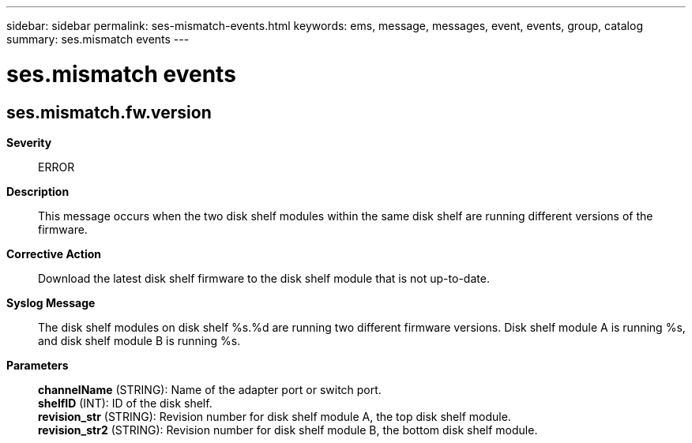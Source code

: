 ---
sidebar: sidebar
permalink: ses-mismatch-events.html
keywords: ems, message, messages, event, events, group, catalog
summary: ses.mismatch events
---

= ses.mismatch events
:toclevels: 1
:hardbreaks:
:nofooter:
:icons: font
:linkattrs:
:imagesdir: ./media/

== ses.mismatch.fw.version
*Severity*::
ERROR
*Description*::
This message occurs when the two disk shelf modules within the same disk shelf are running different versions of the firmware.
*Corrective Action*::
Download the latest disk shelf firmware to the disk shelf module that is not up-to-date.
*Syslog Message*::
The disk shelf modules on disk shelf %s.%d are running two different firmware versions. Disk shelf module A is running %s, and disk shelf module B is running %s.
*Parameters*::
*channelName* (STRING): Name of the adapter port or switch port.
*shelfID* (INT): ID of the disk shelf.
*revision_str* (STRING): Revision number for disk shelf module A, the top disk shelf module.
*revision_str2* (STRING): Revision number for disk shelf module B, the bottom disk shelf module.
